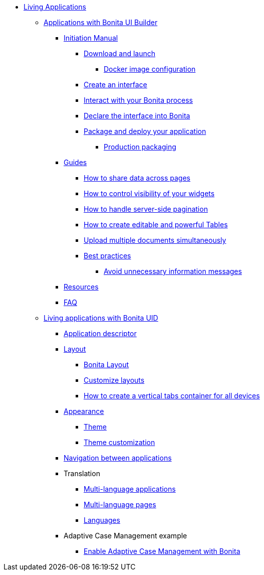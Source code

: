 * xref:custom-applications-index.adoc[Living Applications]
 ** xref:ui-builder/bonita-ui-builder.adoc[Applications with Bonita UI Builder]
  *** xref:ui-builder/initiation-manual.adoc[Initiation Manual]
   **** xref:ui-builder/download-and-launch.adoc[Download and launch]
   ***** xref:ui-builder/ui-builder-docker-installation.adoc[Docker image configuration]
   **** xref:ui-builder/create-an-interface.adoc[Create an interface]
   **** xref:ui-builder/interact-with-your-bonita-process.adoc[Interact with your Bonita process]
   **** xref:ui-builder/builder-declare-interface-in-bonita.adoc[Declare the interface into Bonita]
   **** xref:ui-builder/package-and-deploy-your-application.adoc[Package and deploy your application]
   ***** xref:ui-builder/production-packaging.adoc[Production packaging]
  *** xref:ui-builder/how-tos-builder.adoc[Guides]
   **** xref:ui-builder/how-to-share-data-across-pages.adoc[How to share data across pages]
   **** xref:ui-builder/how-to-control-visibility-of-widgets.adoc[How to control visibility of your widgets]
   **** xref:ui-builder/how-to-handle-pagination.adoc[How to handle server-side pagination]
   **** xref:ui-builder/how-to-create-editable-tables.adoc[How to create editable and powerful Tables]
   **** xref:ui-builder/how-to-upload-multiple-documents.adoc[Upload multiple documents simultaneously]
   **** xref:ui-builder/bonita-ui-builder-best-practices.adoc[Best practices]
    ***** xref:ui-builder/how-to-avoid-unnecessary-information-messages.adoc[Avoid unnecessary information messages]
  *** xref:ui-builder/resources.adoc[Resources]
  *** xref:ui-builder/faq.adoc[FAQ]
 ** xref:ui-designer/uid-applications-index.adoc[Living applications with Bonita UID]
  *** xref:ui-designer/application-creation.adoc[Application descriptor]
  *** xref:ui-designer/layout-development.adoc[Layout]
   **** xref:ui-designer/bonita-layout.adoc[Bonita Layout]
   **** xref:ui-designer/customize-layouts.adoc[Customize layouts]
   **** xref:ui-designer/uid-vertical-tabs-container-tutorial.adoc[How to create a vertical tabs container for all devices]
  *** xref:ui-designer/appearance.adoc[Appearance]
   **** xref:ui-designer/themes.adoc[Theme]
   **** xref:ui-designer/customize-living-application-theme.adoc[Theme customization]
  *** xref:ui-designer/navigation.adoc[Navigation between applications]
  *** Translation
   **** xref:ui-designer/multi-language-applications.adoc[Multi-language applications]
   **** xref:ui-designer/multi-language-pages.adoc[Multi-language pages]
   **** xref:ui-designer/languages.adoc[Languages]
  *** Adaptive Case Management example
   **** xref:ui-designer/use-bonita-acm.adoc[Enable Adaptive Case Management with Bonita]
